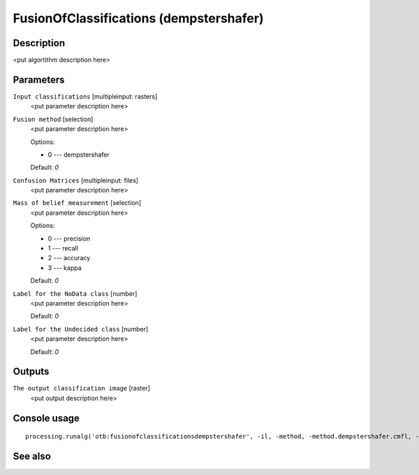 FusionOfClassifications (dempstershafer)
========================================

Description
-----------

<put algortithm description here>

Parameters
----------

``Input classifications`` [multipleinput: rasters]
  <put parameter description here>

``Fusion method`` [selection]
  <put parameter description here>

  Options:

  * 0 --- dempstershafer

  Default: *0*

``Confusion Matrices`` [multipleinput: files]
  <put parameter description here>

``Mass of belief measurement`` [selection]
  <put parameter description here>

  Options:

  * 0 --- precision
  * 1 --- recall
  * 2 --- accuracy
  * 3 --- kappa

  Default: *0*

``Label for the NoData class`` [number]
  <put parameter description here>

  Default: *0*

``Label for the Undecided class`` [number]
  <put parameter description here>

  Default: *0*

Outputs
-------

``The output classification image`` [raster]
  <put output description here>

Console usage
-------------

::

  processing.runalg('otb:fusionofclassificationsdempstershafer', -il, -method, -method.dempstershafer.cmfl, -method.dempstershafer.mob, -nodatalabel, -undecidedlabel, -out)

See also
--------

